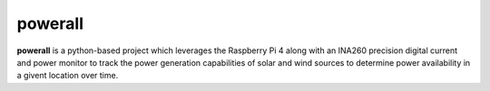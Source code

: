 powerall
========

**powerall** is a python-based project which leverages the Raspberry Pi 4 along with an INA260 precision digital current and power monitor to track the power generation capabilities of solar and wind sources to determine power availability in a givent location over time.
